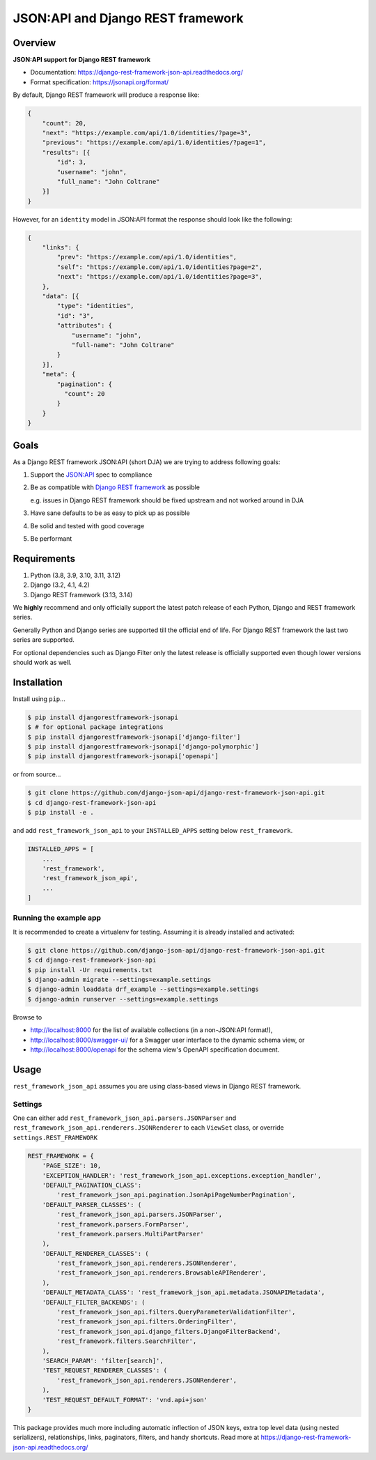 ==================================
JSON:API and Django REST framework
==================================

.. image:: https://github.com/django-json-api/django-rest-framework-json-api/workflows/Tests/badge.svg
   :alt: Tests
   :target: https://github.com/django-json-api/django-rest-framework-json-api/actions

.. image:: https://readthedocs.org/projects/django-rest-framework-json-api/badge/?version=latest
   :alt: Read the docs
   :target: https://django-rest-framework-json-api.readthedocs.org/

.. image:: https://img.shields.io/pypi/v/djangorestframework-jsonapi.svg
   :alt: PyPi Version
   :target: https://pypi.org/project/djangorestframework-jsonapi/

--------
Overview
--------

**JSON:API support for Django REST framework**

* Documentation: https://django-rest-framework-json-api.readthedocs.org/
* Format specification: https://jsonapi.org/format/


By default, Django REST framework will produce a response like:

.. code:: JSON

    {
        "count": 20,
        "next": "https://example.com/api/1.0/identities/?page=3",
        "previous": "https://example.com/api/1.0/identities/?page=1",
        "results": [{
            "id": 3,
            "username": "john",
            "full_name": "John Coltrane"
        }]
    }


However, for an ``identity`` model in JSON:API format the response should look
like the following:

.. code:: JSON

    {
        "links": {
            "prev": "https://example.com/api/1.0/identities",
            "self": "https://example.com/api/1.0/identities?page=2",
            "next": "https://example.com/api/1.0/identities?page=3",
        },
        "data": [{
            "type": "identities",
            "id": "3",
            "attributes": {
                "username": "john",
                "full-name": "John Coltrane"
            }
        }],
        "meta": {
            "pagination": {
              "count": 20
            }
        }
    }


-----
Goals
-----

As a Django REST framework JSON:API (short DJA) we are trying to address following goals:

1. Support the `JSON:API`_ spec to compliance

2. Be as compatible with `Django REST framework`_ as possible

   e.g. issues in Django REST framework should be fixed upstream and not worked around in DJA

3. Have sane defaults to be as easy to pick up as possible

4. Be solid and tested with good coverage

5. Be performant

.. _JSON:API: https://jsonapi.org
.. _Django REST framework: https://www.django-rest-framework.org/

------------
Requirements
------------

1. Python (3.8, 3.9, 3.10, 3.11, 3.12)
2. Django (3.2, 4.1, 4.2)
3. Django REST framework (3.13, 3.14)

We **highly** recommend and only officially support the latest patch release of each Python, Django and REST framework series.

Generally Python and Django series are supported till the official end of life. For Django REST framework the last two series are supported.

For optional dependencies such as Django Filter only the latest release is officially supported even though lower versions should work as well.

------------
Installation
------------

Install using ``pip``...

.. code:: sh

    $ pip install djangorestframework-jsonapi
    $ # for optional package integrations
    $ pip install djangorestframework-jsonapi['django-filter']
    $ pip install djangorestframework-jsonapi['django-polymorphic']
    $ pip install djangorestframework-jsonapi['openapi']


or from source...

.. code:: sh

    $ git clone https://github.com/django-json-api/django-rest-framework-json-api.git
    $ cd django-rest-framework-json-api
    $ pip install -e .


and add ``rest_framework_json_api`` to your ``INSTALLED_APPS`` setting below ``rest_framework``.

.. code:: python

    INSTALLED_APPS = [
        ...
        'rest_framework',
        'rest_framework_json_api',
        ...
    ]


Running the example app
^^^^^^^^^^^^^^^^^^^^^^^

It is recommended to create a virtualenv for testing. Assuming it is already
installed and activated:

.. code:: sh

    $ git clone https://github.com/django-json-api/django-rest-framework-json-api.git
    $ cd django-rest-framework-json-api
    $ pip install -Ur requirements.txt
    $ django-admin migrate --settings=example.settings
    $ django-admin loaddata drf_example --settings=example.settings
    $ django-admin runserver --settings=example.settings

Browse to

* http://localhost:8000 for the list of available collections (in a non-JSON:API format!),
* http://localhost:8000/swagger-ui/ for a Swagger user interface to the dynamic schema view, or
* http://localhost:8000/openapi for the schema view's OpenAPI specification document.


-----
Usage
-----


``rest_framework_json_api`` assumes you are using class-based views in Django
REST framework.


Settings
^^^^^^^^

One can either add ``rest_framework_json_api.parsers.JSONParser`` and
``rest_framework_json_api.renderers.JSONRenderer`` to each ``ViewSet`` class, or
override ``settings.REST_FRAMEWORK``

.. code:: python

    REST_FRAMEWORK = {
        'PAGE_SIZE': 10,
        'EXCEPTION_HANDLER': 'rest_framework_json_api.exceptions.exception_handler',
        'DEFAULT_PAGINATION_CLASS':
            'rest_framework_json_api.pagination.JsonApiPageNumberPagination',
        'DEFAULT_PARSER_CLASSES': (
            'rest_framework_json_api.parsers.JSONParser',
            'rest_framework.parsers.FormParser',
            'rest_framework.parsers.MultiPartParser'
        ),
        'DEFAULT_RENDERER_CLASSES': (
            'rest_framework_json_api.renderers.JSONRenderer',
            'rest_framework_json_api.renderers.BrowsableAPIRenderer',
        ),
        'DEFAULT_METADATA_CLASS': 'rest_framework_json_api.metadata.JSONAPIMetadata',
        'DEFAULT_FILTER_BACKENDS': (
            'rest_framework_json_api.filters.QueryParameterValidationFilter',
            'rest_framework_json_api.filters.OrderingFilter',
            'rest_framework_json_api.django_filters.DjangoFilterBackend',
            'rest_framework.filters.SearchFilter',
        ),
        'SEARCH_PARAM': 'filter[search]',
        'TEST_REQUEST_RENDERER_CLASSES': (
            'rest_framework_json_api.renderers.JSONRenderer',
        ),
        'TEST_REQUEST_DEFAULT_FORMAT': 'vnd.api+json'
    }

This package provides much more including automatic inflection of JSON keys, extra top level data (using nested
serializers), relationships, links, paginators, filters, and handy shortcuts.
Read more at https://django-rest-framework-json-api.readthedocs.org/
